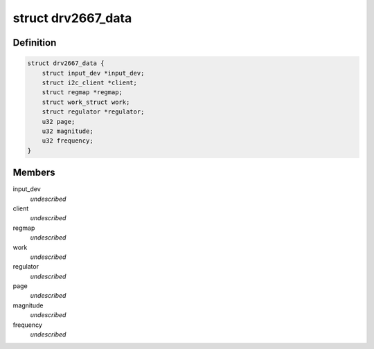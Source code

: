 .. -*- coding: utf-8; mode: rst -*-
.. src-file: drivers/input/misc/drv2667.c

.. _`drv2667_data`:

struct drv2667_data
===================

.. c:type:: struct drv2667_data

    \ ``input_dev``\  - Pointer to the input device \ ``client``\  - Pointer to the I2C client \ ``regmap``\  - Register map of the device \ ``work``\  - Work item used to off load the enable/disable of the vibration \ ``regulator``\  - Pointer to the regulator for the IC \ ``magnitude``\  - Magnitude of the vibration event

.. _`drv2667_data.definition`:

Definition
----------

.. code-block:: c

    struct drv2667_data {
        struct input_dev *input_dev;
        struct i2c_client *client;
        struct regmap *regmap;
        struct work_struct work;
        struct regulator *regulator;
        u32 page;
        u32 magnitude;
        u32 frequency;
    }

.. _`drv2667_data.members`:

Members
-------

input_dev
    *undescribed*

client
    *undescribed*

regmap
    *undescribed*

work
    *undescribed*

regulator
    *undescribed*

page
    *undescribed*

magnitude
    *undescribed*

frequency
    *undescribed*

.. This file was automatic generated / don't edit.

